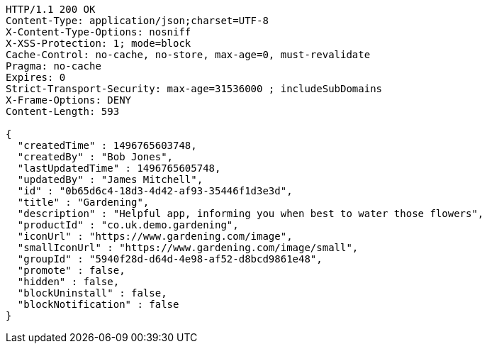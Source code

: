 [source,http,options="nowrap"]
----
HTTP/1.1 200 OK
Content-Type: application/json;charset=UTF-8
X-Content-Type-Options: nosniff
X-XSS-Protection: 1; mode=block
Cache-Control: no-cache, no-store, max-age=0, must-revalidate
Pragma: no-cache
Expires: 0
Strict-Transport-Security: max-age=31536000 ; includeSubDomains
X-Frame-Options: DENY
Content-Length: 593

{
  "createdTime" : 1496765603748,
  "createdBy" : "Bob Jones",
  "lastUpdatedTime" : 1496765605748,
  "updatedBy" : "James Mitchell",
  "id" : "0b65d6c4-18d3-4d42-af93-35446f1d3e3d",
  "title" : "Gardening",
  "description" : "Helpful app, informing you when best to water those flowers",
  "productId" : "co.uk.demo.gardening",
  "iconUrl" : "https://www.gardening.com/image",
  "smallIconUrl" : "https://www.gardening.com/image/small",
  "groupId" : "5940f28d-d64d-4e98-af52-d8bcd9861e48",
  "promote" : false,
  "hidden" : false,
  "blockUninstall" : false,
  "blockNotification" : false
}
----